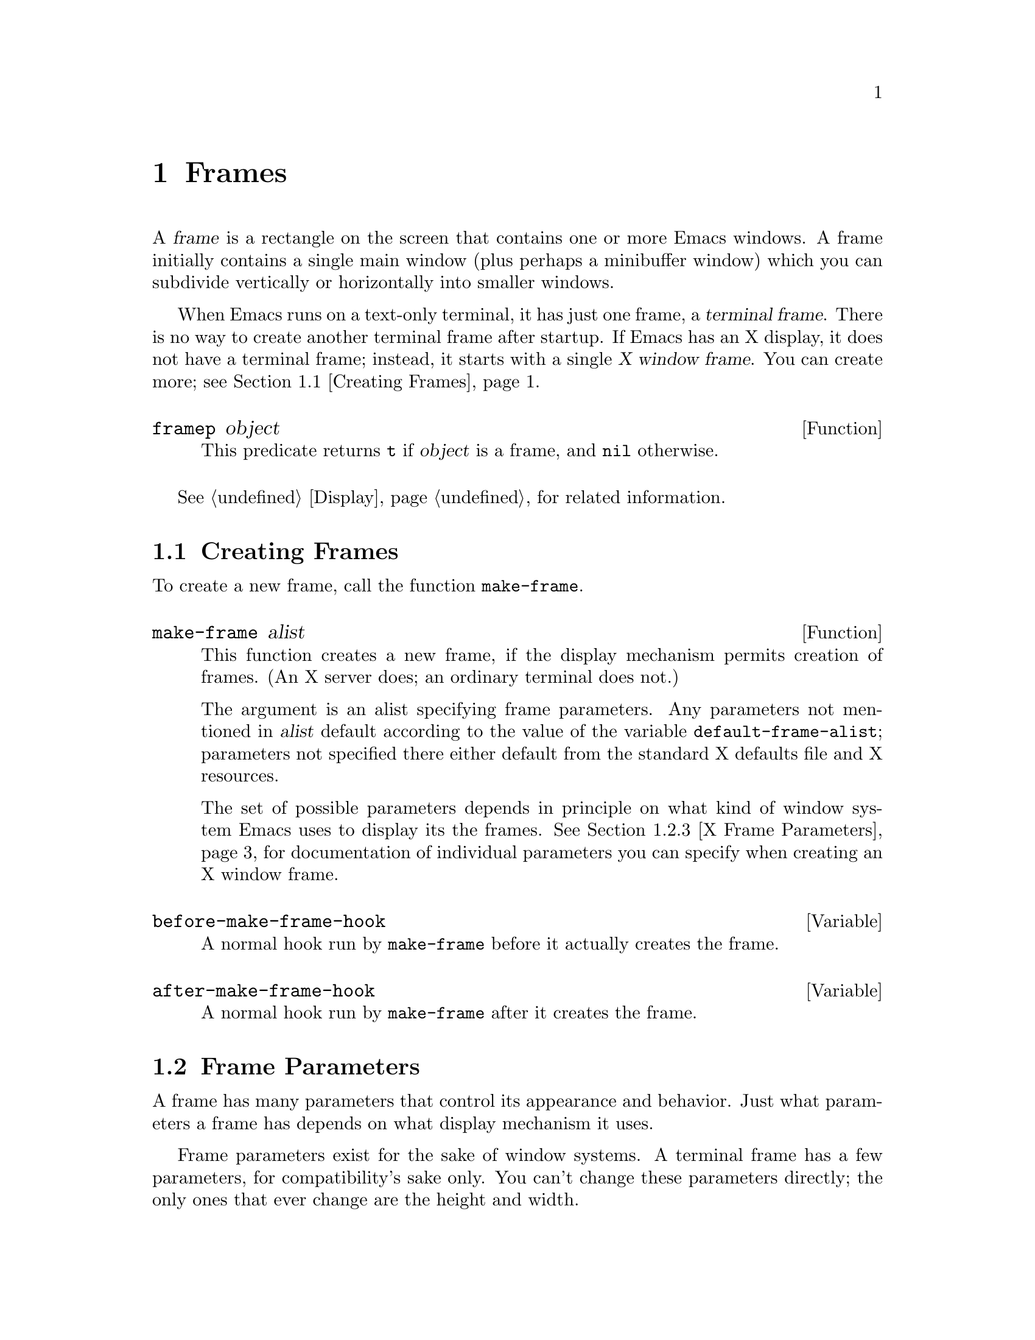 @c -*-texinfo-*-
@c This is part of the GNU Emacs Lisp Reference Manual.
@c Copyright (C) 1990, 1991, 1992, 1993, 1994 Free Software Foundation, Inc. 
@c See the file elisp.texi for copying conditions.
@setfilename ../info/frames
@node Frames, Positions, Windows, Top
@chapter Frames
@cindex frame

  A @var{frame} is a rectangle on the screen that contains one or more
Emacs windows.  A frame initially contains a single main window (plus
perhaps a minibuffer window) which you can subdivide vertically or
horizontally into smaller windows.

@cindex terminal frame
@cindex X window frame
  When Emacs runs on a text-only terminal, it has just one frame, a
@dfn{terminal frame}.  There is no way to create another terminal frame
after startup.  If Emacs has an X display, it does not have a terminal
frame; instead, it starts with a single @dfn{X window frame}.  You can
create more; see @ref{Creating Frames}.

@defun framep object
This predicate returns @code{t} if @var{object} is a frame, and
@code{nil} otherwise.
@end defun

@menu
* Creating Frames::		Creating additional X Window frames.
* Frame Parameters::		Controlling frame size, position, font, etc.
* Deleting Frames::		Frames last until explicitly deleted.
* Finding All Frames::		How to examine all existing frames.
* Frames and Windows::		A frame contains windows;
				  display of text always works through windows.
* Minibuffers and Frames::	How a frame finds the minibuffer to use.
* Input Focus::			Specifying the selected frame.
* Visibility of Frames::	Frames may be visible or invisible, or icons.
* Raising and Lowering::	Raising a frame makes it hide other X windows;
				  lowering it makes the others hide them.
* Frame Configurations::	Saving the state of all frames.
* Mouse Tracking::		Getting events that say when the mouse moves.
* Mouse Position::		Asking where the mouse is, or moving it.
* Pop-Up Menus::		Displaying a menu for the user to select from.
* Dialog Boxes::                Displaying a box to ask yes or no.
* Pointer Shapes::              Specifying the shape of the mouse pointer.
* X Selections::		Transferring text to and from other X clients.
* X Connections::	        Opening and closing the X server connection.
* Resources::		        Getting resource values from the server.
* Server Data::		        Getting info about the X server.
@end menu

  @xref{Display}, for related information.

@node Creating Frames
@section Creating Frames

To create a new frame, call the function @code{make-frame}.

@defun make-frame alist
This function creates a new frame, if the display mechanism permits
creation of frames.  (An X server does; an ordinary terminal does not.)

The argument is an alist specifying frame parameters.  Any parameters
not mentioned in @var{alist} default according to the value of the
variable @code{default-frame-alist}; parameters not specified there
either default from the standard X defaults file and X resources.

The set of possible parameters depends in principle on what kind of
window system Emacs uses to display its the frames.  @xref{X Frame
Parameters}, for documentation of individual parameters you can specify
when creating an X window frame.
@end defun

@defvar before-make-frame-hook
A normal hook run by @code{make-frame} before it actually creates the
frame.
@end defvar

@defvar after-make-frame-hook
A normal hook run by @code{make-frame} after it creates the frame.
@end defvar

@node Frame Parameters
@section Frame Parameters

A frame has many parameters that control its appearance and behavior.
Just what parameters a frame has depends on what display mechanism it
uses.

Frame parameters exist for the sake of window systems.  A terminal frame
has a few parameters, for compatibility's sake only.  You can't change
these parameters directly; the only ones that ever change are the height
and width.

@menu
* Parameter Access::       How to change a frame's parameters.
* Initial Parameters::	   Specifying frame parameters when you make a frame.
* X Frame Parameters::     Individual parameters documented.
* Size and Position::      Changing the size and position of a frame.
@end menu

@node Parameter Access
@subsection Access to Frame Parameters

These functions let you read and change the parameter values of a
frame.

@defun frame-parameters frame
The function @code{frame-parameters} returns an alist listing all the
parameters of @var{frame} and their values.
@end defun

@defun modify-frame-parameters frame alist
This function alters the parameters of frame @var{frame} based on the
elements of @var{alist}.  Each element of @var{alist} has the form
@code{(@var{parm} . @var{value})}, where @var{parm} is a symbol naming a
parameter.  If you don't mention a parameter in @var{alist}, its value
doesn't change.
@end defun

@node Initial Parameters
@subsection Initial Frame Parameters

You can specify the parameters for the initial startup frame
by setting @code{initial-frame-alist} in your @file{.emacs} file.

@defvar initial-frame-alist
This variable's value is an alist of parameter values used when creating
the initial X window frame.  Each element has the form:

@example
(@var{parameter} . @var{value})
@end example

Emacs creates the initial frame before it reads your @file{~/.emacs}
file.  After reading that file, Emacs checks @code{initial-frame-alist},
and applies the parameter settings in the altered value to the already
created initial frame.

If these settings affect the frame geometry, you'll see the frame appear
with the wrong geometry and then change to the specified one.  If you
like, you can specify the same geometry with X resources; those do take
affect before the frame is created.  @xref{Resources X,, X Resources,
emacs, The GNU Emacs Manual}.

X resource settings typically apply to all frames.  If you want to
specify some X resources solely for the sake of the initial frame, and
you don't want them to apply to subsequent frames, here's how to achieve
this.  Specify parameters in @code{default-frame-alist} to override the
X resources for subsequent frames; then, to prevent these from affecting
the initial frame, specify the same parameters in
@code{initial-frame-alist} with values that match the X resources.
@end defvar

If these parameters specify a separate minibuffer-only frame,
and you have not created one, Emacs creates one for you.

@defvar minibuffer-frame-alist
This variable's value is an alist of parameter values used when creating
an initial minibuffer-only frame---if such a frame is needed, according
to the parameters for the main initial frame.
@end defvar

@defvar special-display-frame-alist
The variable @code{special-display-frame-alist} specifies the frame
parameters for special display frames.
@end defvar

@defvar default-frame-alist
This is an alist specifying default values of frame parameters for
subsequent Emacs frames (not the initial ones).
@end defvar

If you use options that specify window appearance when you invoke Emacs,
they take effect by adding elements to @code{default-frame-alist}.  One
exception is @samp{-geometry}, which adds to @code{initial-frame-alist}
instead.  @xref{Command Arguments,,, emacs, The GNU Emacs Manual}.

@node X Frame Parameters
@subsection X Window Frame Parameters

Just what parameters a frame has depends on what display mechanism it
uses.  Here is a table of the parameters of an X window frame:

@table @code
@item name
The name of the frame.  Most window managers display the frame's name in
the frame's border, at the top of the frame.  If you don't specify a
name, and you have more than one frame, Emacs sets the frame name based
on the buffer displayed in the frame's selected window.

If you specify the frame name explicitly when you create the frame, the
name is also used (instead of the name of the Emacs executable) when
looking up X resources for the frame.

@item left
The screen position of the left edge, in pixels.  The value may be
@code{-} instead of a number; that represents @samp{-0} in a geometry
specification.

@item top
The screen position of the top edge, in pixels.  The value may be
@code{-} instead of a number; that represents @samp{-0} in a geometry
specification.

@item user-position
Non-@code{nil} if the screen position of the frame was explicitly
requested by the user (for example, with the @samp{-geometry} option).
Nothing automatically makes this parameter non-@code{nil}; it is up to
Lisp programs that call @code{make-frame} to specify this parameter as
well as specifying the @code{left} and @code{top} parameters.

@item height
The height of the frame contents, in characters.  (To get the height in
pixels, call @code{frame-pixel-height}; see @ref{Size and Position}.)

@item width
The width of the frame contents, in characters.  (To get the height in
pixels, call @code{frame-pixel-width}; see @ref{Size and Position}.)

@item window-id
The number of the X window for the frame.

@item minibuffer
Whether this frame has its own minibuffer.  The value @code{t} means
yes, @code{nil} means no, @code{only} means this frame is just a
minibuffer, a minibuffer window (in some other frame) means the new
frame uses that minibuffer.

@item font
The name of the font for displaying text in the frame.  This is a
string.

@item auto-raise
Whether selecting the frame raises it (non-@code{nil} means yes).

@item auto-lower
Whether deselecting the frame lowers it (non-@code{nil} means yes).

@item vertical-scroll-bars
Whether the frame has scroll bars for vertical scrolling
(non-@code{nil} means yes).

@item horizontal-scroll-bars
Whether the frame has scroll bars for horizontal scrolling
(non-@code{nil} means yes).  (Horizontal scroll bars are not currently
implemented.)

@item icon-type
The type of icon to use for this frame when it is iconified.
Non-@code{nil} specifies a bitmap icon, @code{nil} a text icon.

@item foreground-color
The color to use for the inside of a character.  This is a string; the X
server defines the meaningful color names.

@item background-color
The color to use for the background of text.

@item mouse-color
The color for the mouse pointer.

@item cursor-color
The color for the cursor that shows point.

@item border-color
The color for the border of the frame.

@item cursor-type
The way to display the cursor.  There are two legitimate values:
@code{bar} and @code{box}.  The symbol @code{bar} specifies a vertical
bar between characters as the cursor.  The symbol @code{box} specifies
an ordinary black box overlaying the character after point; that is the
default.

@item border-width
The width in pixels of the window border.

@item internal-border-width
The distance in pixels between text and border.

@item unsplittable
If non-@code{nil}, this frame's window is never split automatically.

@item visibility
The state of visibility of the frame.  There are three possibilities:
@code{nil} for invisible, @code{t} for visible, and @code{icon} for
iconified.  @xref{Visibility of Frames}.

@item menu-bar-lines
The number of lines to allocate at the top of the frame for a menu bar.
The default is 1.  @xref{Menu Bar}.

@item parent-id
@c ??? Not yet working.
The X window number of the window that should be the parent of this one.
Specifying this lets you create an Emacs window inside some other
application's window.  (It is not certain this will be implemented; try
it and see if it works.)
@end table

@node Size and Position
@subsection Frame Size And Position

  You can read or change the size and position of a frame using the
frame parameters @code{left}, @code{top}, @code{height} and
@code{width}.  Whatever geometry parameters you don't specify are chosen
by the window manager in its usual fashion.

  Here are some special features for working with sizes and positions:

@defun set-frame-position frame left top
This function sets the position of the top left corner of
@var{frame}---to @var{left} and @var{top}.  These arguments are measured
in pixels, counting from the top left corner of the screen.
@end defun

@defun frame-height &optional frame
@defunx frame-width &optional frame
These functions return the height and width of @var{frame}, measured in
characters.  If you don't supply @var{frame}, they use the selected
frame.
@end defun

@defun frame-pixel-height &optional frame
@defunx frame-pixel-width &optional frame
These functions return the height and width of @var{frame}, measured in
pixels.  If you don't supply @var{frame}, they use the selected frame.
@end defun

@defun frame-char-height &optional frame
@defunx frame-char-width &optional frame
These functions return the height and width, respectively, of a
character in @var{frame}, measured in pixels.  The values depend on the
choice of font.  If you don't supply @var{frame}, these functions use
the selected frame.
@end defun

@defun set-frame-size frame cols rows
This function sets the size of @var{frame}, measured in characters;
@var{cols} and @var{rows} specify the new width and height.

To set the size based on values measured in pixels, use
@code{frame-char-height} and @code{frame-char-width} to convert
them to units of characters.
@end defun

  The old-fashioned functions @code{set-screen-height} and
@code{set-screen-width}, which were used to specify the height and width
of the screen in Emacs versions that did not support multiple frames,
are still usable.  They apply to the selected frame.  @xref{Screen
Size}.

@defun x-parse-geometry geom
@cindex geometry specification
The function @code{x-parse-geometry} converts a standard X windows
geometry string to an alist which you can use as part of the argument to
@code{make-frame}.

The alist describes which parameters were specified in @var{geom}, and
gives the values specified for them.  Each element looks like
@code{(@var{parameter} . @var{value})}.  The possible @var{parameter}
values are @code{left}, @code{top}, @code{width}, and @code{height}.

@smallexample
(x-parse-geometry "35x70+0-0")
     @result{} ((width . 35) (height . 70) (left . 0) (top . -1))
@end smallexample
@end defun

@ignore
New functions @code{set-frame-height} and @code{set-frame-width} set the
size of a specified frame.  The frame is the first argument; the size is
the second.
@end ignore

@node Deleting Frames
@section Deleting Frames
@cindex deletion of frames

Frames remain potentially visible until you explicitly @dfn{delete}
them.  A deleted frame cannot appear on the screen, but continues to
exist as a Lisp object until there are no references to it.  There is no
way to cancel the deletion of a frame aside from restoring a saved frame
configuration (@pxref{Frame Configurations}); this is similar to the
way windows behave.

@deffn Command delete-frame &optional frame
This function deletes the frame @var{frame}.  By default, @var{frame} is
the selected frame.
@end deffn

@defun frame-live-p frame
The function @code{frame-live-p} returns non-@code{nil} if the frame
@var{frame} has not been deleted.
@end defun

@node Finding All Frames
@section Finding All Frames

@defun frame-list
The function @code{frame-list} returns a list of all the frames that
have not been deleted.  It is analogous to @code{buffer-list} for
buffers.  The list that you get is newly created, so modifying the list
doesn't have any effect on the internals of Emacs.
@end defun

@defun visible-frame-list
This function returns a list of just the currently visible frames.
@xref{Visibility of Frames}.
@end defun

@defun next-frame &optional frame minibuf
The function @code{next-frame} lets you cycle conveniently through all
the frames from an arbitrary starting point.  It returns the ``next''
frame after @var{frame} in the cycle.  If @var{frame} is omitted or
@code{nil}, it defaults to the selected frame.

The second argument, @var{minibuf}, says which frames to consider:

@table @asis
@item @code{nil}
Exclude minibuffer-only frames.
@item @code{visible}
Consider all visible frames.
@item a window
Consider only the frames using that particular window as their
minibuffer.
@item anything else
Consider all frames.
@end table
@end defun

@defun previous-frame &optional frame minibuf
Like @code{next-frame}, but cycles through all frames in the opposite
direction.
@end defun

@node Frames and Windows
@section Frames and Windows

  Each window is part of one and only one frame; you can get the frame
with @code{window-frame}.

@defun window-frame window
This function returns the frame that @var{window} is on.
@end defun

  All the non-minibuffer windows in a frame are arranged in a cyclic
order.  The order runs from the frame's top window, which is at the
upper left corner, down and to the right, until it reaches the window at
the lower right corner (always the minibuffer window, if the frame has
one), and then it moves back to the top.

@defun frame-top-window frame
This returns the topmost, leftmost window of frame @var{frame}.
This is a window
@end defun

At any time, exactly one window on any frame is @dfn{selected within the
frame}.  The significance of this designation is that selecting the
frame also selects this window.  You can get the frame's current
selected window with @code{frame-selected-window}.

@defun frame-selected-window frame
This function returns the window on @var{frame} which is selected within
@var{frame}.
@end defun

Conversely, selecting a window for Emacs with @code{select-window} also
makes that window selected within its frame.  @xref{Selecting Windows}.

@node Minibuffers and Frames
@section Minibuffers and Frames

Normally, each frame has its own minibuffer window at the bottom, which
is used whenever that frame is selected.  If the frame has a minibuffer,
you can get it with @code{minibuffer-window} (@pxref{Minibuffer Misc}).

However, you can also create a frame with no minibuffer.  Such a frame
must use the minibuffer window of some other frame.  When you create the
frame, you can specify explicitly the frame on which to find the
minibuffer to use.  If you don't, then the minibuffer is found in the
frame which is the value of the variable
@code{default-minibuffer-frame}.  Its value should be a frame which does
have a minibuffer.

If you use a minibuffer-only frame, you might want that frame to raise
when you enter the minibuffer.  If so, set the variable
@code{minibuffer-auto-raise} to @code{t}.  @xref{Raising and Lowering}.

@node Input Focus
@section Input Focus
@cindex input focus
@cindex selected frame

At any time, one frame in Emacs is the @dfn{selected frame}.  The selected
window always resides on the selected frame.

@defun selected-frame
This function returns the selected frame.
@end defun

The X server normally directs keyboard input to the X window that the
mouse is in.  Some window managers use mouse clicks or keyboard events
to @dfn{shift the focus} to various X windows, overriding the normal
behavior of the server.

Lisp programs can switch frames ``temporarily'' by calling
the function @code{select-frame}.  This does not override the window
manager; rather, it escapes from the window manager's control until
that control is somehow reasserted.

@c ??? This is not yet implemented properly.
@defun select-frame frame
This function selects frame @var{frame}, temporarily disregarding the
focus of the X server.  The selection of @var{frame} lasts until the
next time the user does something to select a different frame, or until
the next time this function is called.
@end defun

Emacs cooperates with the X server and the window managers by arranging
to select frames according to what the server and window manager ask
for.  It does so by generating a special kind of input event, called a
@dfn{focus} event.  The command loop handles a focus event by calling
@code{handle-select-frame}.  @xref{Focus Events}.

@deffn Command handle-switch-frame frame
This function handles a focus event by selecting frame @var{frame}.

Focus events normally do their job by invoking this command.
Don't call it for any other reason.
@end deffn

@defun redirect-frame-focus frame focus-frame
This function redirects focus from @var{frame} to @var{focus-frame}.
This means that @var{focus-frame} will receive subsequent keystrokes and
intended for @var{frame}.  After such an event, the value of
@code{last-event-frame} will be @var{focus-frame}.  Also, switch-frame
events specifying @var{frame} will instead select @var{focus-frame}.

If @var{focus-frame} is @code{nil}, that cancels any existing
redirection for @var{frame}, which therefore once again receives its own
events.

One use of focus redirection is for frames that don't have minibuffers.
These frames use minibuffers on other frames.  Activating a minibuffer
on another frame redirects focus to that frame.  This puts the focus on
the minibuffer's frame, where it belongs, even though the mouse remains
in the frame which activated the minibuffer.

Selecting a frame can also change focus redirections.  Selecting frame
@code{bar}, when @code{foo} had been selected, changes any redirections
pointing to @code{foo} so that they point to @code{bar} instead.  This
allows focus redirection to work properly when the user switches from
one frame to another using @code{select-window}.

This means that a frame whose focus is redirected to itself is treated
differently from a frame whose focus is not redirected.
@code{select-frame} affects the former but not the latter.

The redirection lasts until @code{redirect-frame-focus} is called to
change it.
@end defun

@node Visibility of Frames
@section Visibility of Frames
@cindex visible frame
@cindex invisible frame
@cindex iconified frame
@cindex frame visibility

A frame may be @dfn{visible}, @dfn{invisible}, or @dfn{iconified}.  If
it is visible, you can see its contents.  If it is iconified, the
frame's contents do not appear on the screen, but an icon does.  If the
frame is invisible, it doesn't show in the screen, not even as an icon.

@deffn Command make-frame-visible &optional frame
This function makes frame @var{frame} visible.  If you omit @var{frame},
it makes the selected frame visible.
@end deffn

@deffn Command make-frame-invisible &optional frame
This function makes frame @var{frame} invisible.  If you omit
@var{frame}, it makes the selected frame invisible.
@end deffn

@deffn Command iconify-frame &optional frame
This function iconifies frame @var{frame}.  If you omit @var{frame}, it
iconifies the selected frame.
@end deffn

@defun frame-visible-p frame
This returns the visibility status of frame @var{frame}.  The value is
@code{t} if @var{frame} is visible, @code{nil} if it is invisible, and
@code{icon} if it is iconified.
@end defun

  The visibility status of a frame is also available as a frame
parameter.  You can read or change it as such.  @xref{X Frame
Parameters}.

@node Raising and Lowering
@section Raising and Lowering Frames

The X Window System uses a desktop metaphor.  Part of this metaphor is
the idea that windows are stacked in a notional third dimension
perpendicular to the screen surface, and thus ordered from ``highest''
to ``lowest''.  Where two windows overlap, the one higher up covers the
one underneath.  Even a window at the bottom of the stack can be seen if
no other window overlaps it.

@cindex raising a frame
@cindex lowering a frame
A window's place in this ordering is not fixed; in fact, users tend to
change the order frequently.  @dfn{Raising} a window means moving it
``up'', to the top of the stack.  @dfn{Lowering} a window means moving
it to the bottom of the stack.  This motion is in the notional third
dimension only, and does not change the position of the window on the
screen.

You can raise and lower Emacs's X windows with these functions:

@defun raise-frame frame
This function raises frame @var{frame}.
@end defun

@defun lower-frame frame
This function lowers frame @var{frame}.
@end defun

@defopt minibuffer-auto-raise
If this is non-@code{nil}, activation of the minibuffer raises the frame
that the minibuffer window is in.
@end defopt

You can also enable auto-raise (raising automatically when a frame is
selected) or auto-lower (lowering automatically when it is deselected)
for any frame using frame parameters.  @xref{X Frame Parameters}.

@node Frame Configurations
@section Frame Configurations
@cindex frame configuration

  A @dfn{frame configuration} records the current arrangement of frames,
all their properties, and the window configuration of each one.

@defun current-frame-configuration
This function returns a frame configuration list which describes
the current arrangement of frames and their contents.
@end defun

@defun set-frame-configuration configuration
This function restores the state of frames described in
@var{configuration}.
@end defun

@node Mouse Tracking
@section Mouse Tracking
@cindex mouse tracking
@cindex tracking the mouse

Sometimes it is useful to @dfn{track} the mouse, which means, to display
something to indicate where the mouse is and move the indicator as the
mouse moves.  For efficient mouse tracking, you need a way to wait until
the mouse actually moves.

The convenient way to track the mouse is to ask for events to represent
mouse motion.  Then you can wait for motion by waiting for an event.  In
addition, you can easily handle any other sorts of events that may
occur.  That is useful, because normally you don't want to track the
mouse forever---only until some other event, such as the release of a
button.

@defspec track-mouse body@dots{}
Execute @var{body}, meanwhile generating input events for mouse motion.
The code in @var{body} can read these events with @code{read-event} or
@code{read-key-sequence}.  @xref{Motion Events}, for the format of mouse
motion events.

The value of @code{track-mouse} is that of the last form in @var{body}.
@end defspec

The usual purpose of tracking mouse motion is to indicate on the screen
the consequences of pushing or releasing a button at the current
position.

@ignore
@c These are not implemented yet.

These functions change the screen appearance instantaneously.  The
effect is transient, only until the next ordinary Emacs redisplay.  That
is ok for mouse tracking, since it doesn't make sense for mouse tracking
to change the text, and the body of @code{track-mouse} normally reads
the events itself and does not do redisplay.

@defun x-contour-region window beg end
This function draws lines to make a box around the text from @var{beg}
to @var{end}, in window @var{window}.
@end defun

@defun x-uncontour-region window beg end
This function erases the lines that would make a box around the text
from @var{beg} to @var{end}, in window @var{window}.  Use it to remove
a contour that you previously made by calling @code{x-contour-region}.
@end defun

@defun x-draw-rectangle frame left top right bottom
This function draws a hollow rectangle on frame @var{frame} with the
specified edge coordinates, all measured in pixels from the inside top
left corner.  It uses the cursor color, the one used for indicating the
location of point.
@end defun

@defun x-erase-rectangle frame left top right bottom
This function erases a hollow rectangle on frame @var{frame} with the
specified edge coordinates, all measured in pixels from the inside top
left corner.  Erasure means redrawing the text and background that
normally belong in the specified rectangle.
@end defun
@end ignore

@node Mouse Position
@section Mouse Position
@cindex mouse position
@cindex position of mouse

  The functions @code{mouse-position} and @code{set-mouse-position}
give access to the current position of the mouse.

@defun mouse-position
This function returns a description of the position of the mouse.  The
value looks like @code{(@var{frame} @var{x} . @var{y})}, where @var{x}
and @var{y} are integers giving the position in characters relative to
the top left corner of the inside of @var{frame}.
@end defun

@defun set-mouse-position frame x y
This function @dfn{warps the mouse} to position @var{x}, @var{y} in
frame @var{frame}.  The arguments @var{x} and @var{y} are integers,
giving the position in characters relative to the top left corner of the
inside of @var{frame}.
@end defun

@defun mouse-pixel-position
This function is like @code{mouse-position} except that it returns
coordinates in units of pixels rather than units of characters.
@end defun

@defun set-mouse-pixel-position frame x y
This function warps the mouse like @code{set-mouse-position} except that
@var{x} and @var{y} are in units of pixels rather than units of
characters.  These coordinates are not required to be within the frame.
@end defun

@need 3000

@node Pop-Up Menus
@section Pop-Up Menus

@defun x-popup-menu position menu
This function displays a pop-up menu and returns an indication of
what selection the user makes.

The argument @var{position} specifies where on the screen to put the
menu.  It can be either a mouse button event (which says to put the menu
where the user actuated the button) or a list of this form:

@example
((@var{xoffset} @var{yoffset}) @var{window})
@end example

@noindent
where @var{xoffset} and @var{yoffset} are coordinates, measured in
pixels, counting from the top left corner of @var{window}'s frame.

If @var{position} is @code{t}, it means to use the current mouse
position.  If @var{position} is @code{nil}, it means to precompute the
key binding equivalents for the keymaps specified in @var{menu},
without actually displaying or popping up the menu.

The argument @var{menu} says what to display in the menu.  It can be a
keymap or a list of keymaps (@pxref{Menu Keymaps}).  Alternatively, it
can have the following form:

@example
(@var{title} @var{pane1} @var{pane2}...)
@end example

@noindent
where each pane is a list of form

@example
(@var{title} (@var{line} @var{item})...)
@end example

Each @var{line} should be a string, and each @var{item} should be the
value to return if that @var{line} is chosen.
@end defun

@strong{Usage note:} Don't use @code{x-popup-menu} to display a menu if
a prefix key with a menu keymap would do the job.  If you use a menu
keymap to implement a menu, @kbd{C-h c} and @kbd{C-h a} can see the
individual items in that menu and provide help for them.  If instead you
implement the menu by defining a command that calls @code{x-popup-menu},
the help facilities cannot know what happens inside that command, so
they cannot give any help for the menu's items.  This is the reason why
all the menu bar items except @samp{Buffers} are implemented with menu
keymaps (@pxref{Menu Keymaps}).

@node Dialog Boxes
@section Dialog Boxes
@cindex dialog boxes

  A dialog box is a variant of a pop-up menu.  It looks a little
different (if Emacs uses an X toolkit), it always appears in the center
of a frame, and it has just one level and one pane.  The main use of
dialog boxes is for asking questions that the user can answer with
``yes'', ``no'', and a few other alternatives.  The functions
@code{y-or-n-p} and @code{yes-or-no-p} use dialog boxes instead of the
keyboard, when called from commands invoked by mouse clicks.

@defun x-popup-dialog position contents
This function displays a pop-up dialog box and returns an indication of
what selection the user makes.  The argument @var{contents} specifies
the alternatives to offer; it has this format:

@example
(@var{title} (@var{string} . @var{value})@dots{})
@end example

@noindent
which looks like the list that specifies a single pane for
@code{x-popup-menu}.

The return value is @var{value} from the chosen alternative.

An element of the list may be just a string instead of a cons cell
@code{(@var{string} . @var{value})}.  That makes a box that cannot
be selected.

If @code{nil} appears in the list, it separates the left-hand items from
the right-hand items; items that precede the @code{nil} appear on the
left, and items that follow the @code{nil} appear on the right.  If you
don't include a @code{nil} in the list, then approximately half the
items appear on each side.

Dialog boxes always appear in the center of a frame; the argument
@var{position} specifies which frame.  The possible values are as in
@code{x-popup-menu}, but the precise coordinates don't matter; only the
frame matters.

If your Emacs executable does not use an X toolkit, then it cannot
display a real dialog box; so instead it displays the same items in a
pop-up menu in the center of the frame.
@end defun

@node Pointer Shapes
@section Pointer Shapes
@cindex pointer shape
@cindex mouse pointer shape

  These variables specify which mouse pointer shape to use in various
situations:

@table @code
@item x-pointer-shape
@vindex x-pointer-shape
This variable specifies the pointer shape to use ordinarily in the Emacs
frame.

@item x-sensitive-text-pointer-shape
@vindex x-sensitive-text-pointer-shape
This variable specifies the pointer shape to use when the mouse
is over mouse-sensitive text.
@end table

  These variables affect newly created frames.  They do not normally
affect existing frames; however, if you set the mouse color of a frame,
that also updates its pointer shapes based on the current values of
these variables.  @xref{X Frame Parameters}.

  The values you can use, to specify either of these pointer shapes, are
defined in the file @file{lisp/x-win.el}.  Use @kbd{M-x apropos
@key{RET} x-pointer @key{RET}} to see a list of them.

@node X Selections
@section X Selections
@cindex selection (for X windows)

The X server records a set of @dfn{selections} which permit transfer of
data between application programs.  The various selections are
distinguished by @dfn{selection types}, represented in Emacs by
symbols.  X clients including Emacs can read or set the selection for
any given type.

@defun x-set-selection type data
This function sets a ``selection'' in the X server.  It takes two
arguments: a selection type @var{type}, and the value to assign to it,
@var{data}.  If @var{data} is @code{nil}, it means to clear out the
selection.  Otherwise, @var{data} may be a string, a symbol, an integer
(or a cons of two integers or list of two integers), an overlay, or a
cons of two markers pointing to the same buffer.  An overlay or a pair
of markers stands for text in the overlay or between the markers.

The data may also be a vector of valid non-vector selection values.

Each possible @var{type} has its own selection value, which changes
independently.  The usual values of @var{type} are @code{PRIMARY} and
@code{SECONDARY}; these are symbols with upper-case names, in accord
with X Window System conventions.  The default is @code{PRIMARY}.
@end defun

@defun x-get-selection type data-type
This function accesses selections set up by Emacs or by other X
clients.  It takes two optional arguments, @var{type} and
@var{data-type}.  The default for @var{type}, the selection type, is
@code{PRIMARY}.

The @var{data-type} argument specifies the form of data conversion to
use, to convert the raw data obtained from another X client into Lisp
data.  Meaningful values include @code{TEXT}, @code{STRING},
@code{TARGETS}, @code{LENGTH}, @code{DELETE}, @code{FILE_NAME},
@code{CHARACTER_POSITION}, @code{LINE_NUMBER}, @code{COLUMN_NUMBER},
@code{OWNER_OS}, @code{HOST_NAME}, @code{USER}, @code{CLASS},
@code{NAME}, @code{ATOM}, and @code{INTEGER}.  (These are symbols with
upper-case names in accord with X conventions.)  The default for
@var{data-type} is @code{STRING}.
@end defun

@cindex cut buffer
The X server also has a set of numbered @dfn{cut buffers} which can
store text or other data being moved between applications.  Cut buffers
are considered obsolete, but Emacs supports them for the sake of X
clients that still use them.

@defun x-get-cut-buffer n
This function returns the contents of cut buffer number @var{n}.
@end defun

@defun x-set-cut-buffer string
This function stores @var{string} into the first cut buffer (cut buffer
0), moving the other values down through the series of cut buffers, much
like the way successive kills in Emacs move down the kill ring.
@end defun

@node X Connections
@section X Connections

You can close the connection with the X server with the function
@code{x-close-current-connection}, and open a new one with
@code{x-open-connection} (perhaps with a different server and display).

@defun x-close-current-connection
This function closes the connection to the X server.  It deletes all
frames, making Emacs effectively inaccessible to the user; therefore, a
Lisp program that closes the connection should open another one.
@end defun

@defun x-open-connection display &optional resource-string
This function opens a connection to an X server, for use of display
@var{display}.

The optional argument @var{resource-string} is a string of resource
names and values, in the same format used in the @file{.Xresources}
file.  The values you specify override the resource values recorded in
the X server itself.  Here's an example of what this string might look
like:

@example
"*BorderWidth: 3\n*InternalBorder: 2\n"
@end example

@xref{Resources}.
@end defun

@defun x-display-color-p
This returns @code{t} if the connected X display has color, and
@code{nil} otherwise.
@end defun

@defun x-color-defined-p color
This function reports whether a color name is meaningful and supported
on the X display Emacs is using.  It returns @code{t} if the display
supports that color; otherwise, @code{nil}.

Black-and-white displays support just two colors, @code{"black"} or
@code{"white"}.  Color displays support many other colors.
@end defun

@defun x-synchronize flag
The function @code{x-synchronize} enables or disables synchronous
communication with the X server.  It enables synchronous communication
if @var{flag} is non-@code{nil}, and disables it if @var{flag} is
@code{nil}.

In synchronous mode, Emacs waits for a response to each X protocol
command before doing anything else.  This is useful for debugging Emacs,
because protocol errors are reported right away, which helps you find
the erroneous command.  Synchronous mode is not the default because it
is much slower.
@end defun

@node Resources
@section X Resources

@defun x-get-resource attribute &optional name class
The function @code{x-get-resource} retrieves a resource value from the X
Windows defaults database.

Resources are indexed by a combination of a @dfn{key} and a @dfn{class}.
This function searches using a key of the form
@samp{@var{instance}.@var{attribute}}, using the name under which Emacs
was invoked as @var{instance}, and using @samp{Emacs} as the class.

The optional arguments @var{component} and @var{subclass} add to the key
and the class, respectively.  You must specify both of them or neither.
If you specify them, the key is
@samp{@var{instance}.@var{component}.@var{attribute}}, and the class is
@samp{Emacs.@var{subclass}}.
@end defun

  @xref{Resources X, X Resources,, emacs, The GNU Emacs Manual}.

@node Server Data
@section Data about the X Server

  This section describes functions and a variable that you can use to
get information about the capabilities and origin of the X server that
Emacs is displaying its frames on.

@defun x-display-screens
This function returns the number of screens associated with the current
display.
@end defun

@defun x-server-version
This function returns the list of version numbers of the X server in
use.
@end defun

@defun x-server-vendor
This function returns the vendor supporting the X server in use.
@end defun

@defun x-display-pixel-height
This function returns the height of this X screen in pixels.
@end defun

@defun x-display-mm-height
This function returns the height of this X screen in millimeters.
@end defun

@defun x-display-pixel-width
This function returns the width of this X screen in pixels.
@end defun

@defun x-display-mm-width
This function returns the width of this X screen in millimeters.
@end defun

@defun x-display-backing-store
This function returns the backing store capability of this screen.
Values can be the symbols @code{always}, @code{when-mapped}, or
@code{not-useful}.
@end defun

@defun x-display-save-under
This function returns non-@code{nil} if this X screen supports the
SaveUnder feature.
@end defun

@defun x-display-planes
This function returns the number of planes this display supports.
@end defun

@defun x-display-visual-class
This function returns the visual class for this X screen.  The value is
one of the symbols @code{static-gray}, @code{gray-scale},
@code{static-color}, @code{pseudo-color}, @code{true-color}, and
@code{direct-color}.
@end defun

@defun x-display-color-p
This function returns @code{t} if the X screen in use is a color
screen.
@end defun

@defun x-display-color-cells
This function returns the number of color cells this X screen supports.
@end defun

@ignore
@defvar x-no-window-manager
This variable's value is is @code{t} if no X window manager is in use.
@end defvar
@end ignore

@ignore
@item
The functions @code{x-pixel-width} and @code{x-pixel-height} return the
width and height of an X Window frame, measured in pixels.
@end ignore
